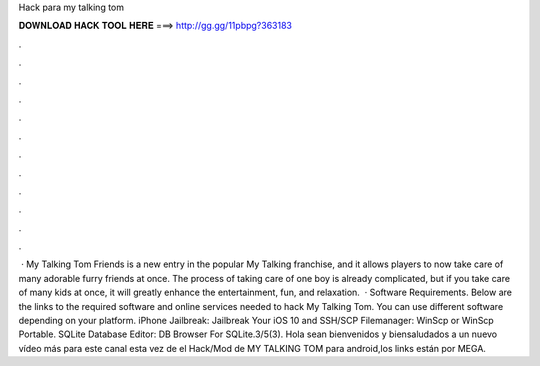 Hack para my talking tom

𝐃𝐎𝐖𝐍𝐋𝐎𝐀𝐃 𝐇𝐀𝐂𝐊 𝐓𝐎𝐎𝐋 𝐇𝐄𝐑𝐄 ===> http://gg.gg/11pbpg?363183

.

.

.

.

.

.

.

.

.

.

.

.

 · My Talking Tom Friends is a new entry in the popular My Talking franchise, and it allows players to now take care of many adorable furry friends at once. The process of taking care of one boy is already complicated, but if you take care of many kids at once, it will greatly enhance the entertainment, fun, and relaxation.  · Software Requirements. Below are the links to the required software and online services needed to hack My Talking Tom. You can use different software depending on your platform. iPhone Jailbreak: Jailbreak Your iOS 10 and SSH/SCP Filemanager: WinScp or WinScp Portable. SQLite Database Editor: DB Browser For SQLite.3/5(3). Hola sean bienvenidos y biensaludados a un nuevo vídeo más para este canal esta vez de el Hack/Mod de MY TALKING TOM para android,los links están por MEGA.